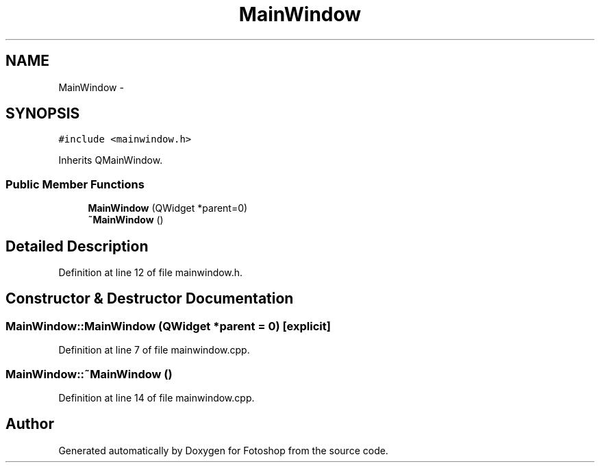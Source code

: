 .TH "MainWindow" 3 "Sat Nov 30 2013" "Fotoshop" \" -*- nroff -*-
.ad l
.nh
.SH NAME
MainWindow \- 
.SH SYNOPSIS
.br
.PP
.PP
\fC#include <mainwindow\&.h>\fP
.PP
Inherits QMainWindow\&.
.SS "Public Member Functions"

.in +1c
.ti -1c
.RI "\fBMainWindow\fP (QWidget *parent=0)"
.br
.ti -1c
.RI "\fB~MainWindow\fP ()"
.br
.in -1c
.SH "Detailed Description"
.PP 
Definition at line 12 of file mainwindow\&.h\&.
.SH "Constructor & Destructor Documentation"
.PP 
.SS "MainWindow::MainWindow (QWidget *parent = \fC0\fP)\fC [explicit]\fP"

.PP
Definition at line 7 of file mainwindow\&.cpp\&.
.SS "MainWindow::~MainWindow ()"

.PP
Definition at line 14 of file mainwindow\&.cpp\&.

.SH "Author"
.PP 
Generated automatically by Doxygen for Fotoshop from the source code\&.
